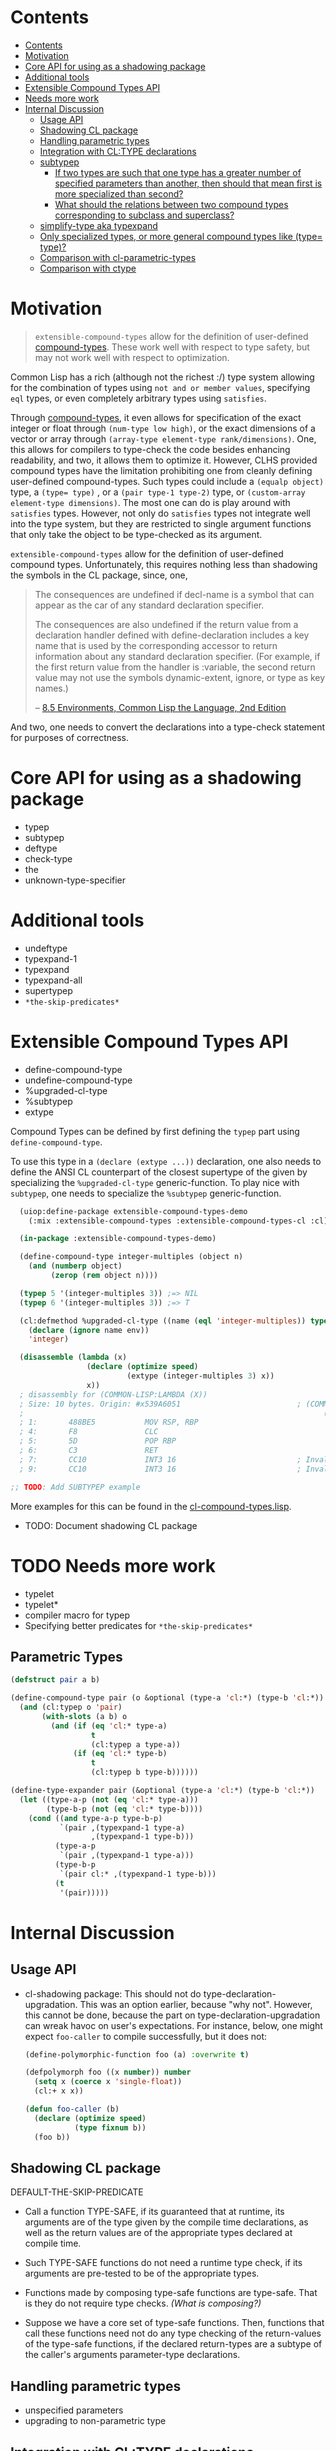 
* Contents
:PROPERTIES:
:TOC:      :include all
:END:

:CONTENTS:
- [[#contents][Contents]]
- [[#motivation][Motivation]]
- [[#core-api-for-using-as-a-shadowing-package][Core API for using as a shadowing package]]
- [[#additional-tools][Additional tools]]
- [[#extensible-compound-types-api][Extensible Compound Types API]]
- [[#needs-more-work][Needs more work]]
- [[#internal-discussion][Internal Discussion]]
  - [[#usage-api][Usage API]]
  - [[#shadowing-cl-package][Shadowing CL package]]
  - [[#handling-parametric-types][Handling parametric types]]
  - [[#integration-with-cltype-declarations][Integration with CL:TYPE declarations]]
  - [[#subtypep][subtypep]]
    - [[#if-two-types-are-such-that-one-type-has-a-greater-number-of-specified-parameters-than-another-then-should-that-mean-first-is-more-specialized-than-second][If two types are such that one type has a greater number of specified parameters than another, then should that mean first is more specialized than second?]]
    - [[#what-should-the-relations-between-two-compound-types-corresponding-to-subclass-and-superclass][What should the relations between two compound types corresponding to subclass and superclass?]]
  - [[#simplify-type-aka-typexpand][simplify-type aka typexpand]]
  - [[#only-specialized-types-or-more-general-compound-types-like-type-type][Only specialized types, or more general compound types like (type= type)?]]
  - [[#comparison-with-cl-parametric-types][Comparison with cl-parametric-types]]
  - [[#comparison-with-ctype][Comparison with ctype]]
:END:


* Motivation

#+BEGIN_QUOTE
=extensible-compound-types= allow for the definition of user-defined [[http://www.lispworks.com/documentation/lw70/CLHS/Body/26_glo_c.htm#compound_type_specifier][compound-types]]. These work well with respect to type safety, but may not work well with respect to optimization.

#+END_QUOTE


Common Lisp has a rich (although not the richest :/) type system allowing for the combination of types using =not and or member values=, specifying =eql= types, or even completely arbitrary types using =satisfies=. 

Through [[http://www.lispworks.com/documentation/lw70/CLHS/Body/26_glo_c.htm#compound_type_specifier][compound-types]], it even allows for specification of the exact integer or float through =(num-type low high)=, or the exact dimensions of a vector or array through =(array-type element-type rank/dimensions)=. One, this allows for compilers to type-check the code besides enhancing readability, and two, it allows them to optimize it. However, CLHS provided compound types have the limitation prohibiting one from cleanly defining user-defined compound-types. Such types could include a =(equalp object)= type, a ~(type= type)~ , or a =(pair type-1 type-2)= type, or =(custom-array element-type dimensions)=. The most one can do is play around with =satisfies= types. However, not only do =satisfies= types not integrate well into the type system, but they are restricted to single argument functions that only take the object to be type-checked as its argument.

=extensible-compound-types= allow for the definition of user-defined compound types. Unfortunately, this requires nothing less than shadowing the symbols in the CL package, since, one,

#+BEGIN_QUOTE
The consequences are undefined if decl-name is a symbol that can appear as the car of any standard declaration specifier.

The consequences are also undefined if the return value from a declaration handler defined with define-declaration includes a key name that is used by the corresponding accessor to return information about any standard declaration specifier. (For example, if the first return value from the handler is :variable, the second return value may not use the symbols dynamic-extent, ignore, or type as key names.)

-- [[https://www.cs.cmu.edu/Groups/AI/html/cltl/clm/node102.html][8.5 Environments, Common Lisp the Language, 2nd Edition]]
#+END_QUOTE

And two, one needs to convert the declarations into a type-check statement for purposes of correctness.

* Core API for using as a shadowing package

- typep
- subtypep
- deftype
- check-type
- the
- unknown-type-specifier

* Additional tools

- undeftype
- typexpand-1
- typexpand
- typexpand-all
- supertypep
- =*the-skip-predicates*=

* Extensible Compound Types API

- define-compound-type
- undefine-compound-type
- %upgraded-cl-type
- %subtypep
- extype

Compound Types can be defined by first defining the =typep= part using =define-compound-type=.

To use this type in a =(declare (extype ...))= declaration, one also needs to define the ANSI CL counterpart of the closest supertype of the given by specializing the =%upgraded-cl-type= generic-function. To play nice with =subtypep=, one needs to specialize the =%subtypep= generic-function. 

#+BEGIN_SRC lisp
    (uiop:define-package extensible-compound-types-demo
      (:mix :extensible-compound-types :extensible-compound-types-cl :cl))

    (in-package :extensible-compound-types-demo)

    (define-compound-type integer-multiples (object n)
      (and (numberp object)
           (zerop (rem object n))))

    (typep 5 '(integer-multiples 3)) ;=> NIL
    (typep 6 '(integer-multiples 3)) ;=> T

    (cl:defmethod %upgraded-cl-type ((name (eql 'integer-multiples)) type &optional env)
      (declare (ignore name env))
      'integer)

    (disassemble (lambda (x)
                   (declare (optimize speed)
                            (extype (integer-multiples 3) x))
                   x))
    ; disassembly for (COMMON-LISP:LAMBDA (X))
    ; Size: 10 bytes. Origin: #x539A6051                          ; (COMMON-LISP:LAMBDA
    ;                                                                   (X))
    ; 1:       488BE5           MOV RSP, RBP
    ; 4:       F8               CLC
    ; 5:       5D               POP RBP
    ; 6:       C3               RET
    ; 7:       CC10             INT3 16                           ; Invalid argument count trap
    ; 9:       CC10             INT3 16                           ; Invalid argument count trap

  ;; TODO: Add SUBTYPEP example
#+END_SRC

More examples for this can be found in the [[file:cl-compound-types.lisp][cl-compound-types.lisp]].

- TODO: Document shadowing CL package

* TODO Needs more work 

- typelet
- typelet*
- compiler macro for typep
- Specifying better predicates for =*the-skip-predicates*=

** Parametric Types

#+BEGIN_SRC lisp
(defstruct pair a b)

(define-compound-type pair (o &optional (type-a 'cl:*) (type-b 'cl:*))
  (and (cl:typep o 'pair)
       (with-slots (a b) o
         (and (if (eq 'cl:* type-a)
                  t
                  (cl:typep a type-a))
              (if (eq 'cl:* type-b)
                  t
                  (cl:typep b type-b))))))

(define-type-expander pair (&optional (type-a 'cl:*) (type-b 'cl:*))
  (let ((type-a-p (not (eq 'cl:* type-a)))
        (type-b-p (not (eq 'cl:* type-b))))
    (cond ((and type-a-p type-b-p)
           `(pair ,(typexpand-1 type-a)
                  ,(typexpand-1 type-b)))
          (type-a-p
           `(pair ,(typexpand-1 type-a)))
          (type-b-p
           `(pair cl:* ,(typexpand-1 type-b)))
          (t
           '(pair)))))
#+END_SRC
  
* Internal Discussion

** Usage API

- cl-shadowing package: This should not do type-declaration-upgradation. This was an option earlier, because "why not". However, this cannot be done, because the part on type-declaration-upgradation can wreak havoc on user's expectations. For instance, below, one might expect =foo-caller= to compile successfully, but it does not:

  #+BEGIN_SRC lisp
    (define-polymorphic-function foo (a) :overwrite t)

    (defpolymorph foo ((x number)) number
      (setq x (coerce x 'single-float))
      (cl:+ x x))

    (defun foo-caller (b)
      (declare (optimize speed)
               (type fixnum b))
      (foo b))
  #+END_SRC


** Shadowing CL package

DEFAULT-THE-SKIP-PREDICATE

- Call a function TYPE-SAFE, if its guaranteed that at runtime, its arguments are of the type given by the compile time declarations, as well as the return values are of the appropriate types declared at compile time.
- Such TYPE-SAFE functions do not need a runtime type check, if its arguments are pre-tested to be of the appropriate types.
- Functions made by composing type-safe functions are type-safe. That is they do not require type checks. /(What is composing?)/

- Suppose we have a core set of type-safe functions. Then, functions that call these functions need not do any type checking of the return-values of the type-safe functions, if the declared return-types are a subtype of the caller's arguments parameter-type declarations.

** Handling parametric types
- unspecified parameters
- upgrading to non-parametric type

** Integration with CL:TYPE declarations
- Full typexpansion should produce CL:TYPE wherever possible for optimization purposes; TODO: specify "wherever possible".
- Should expand into CHECK-TYPE statements; CHECK-TYPE should not be redundant.
- If =:extensible-compound-types= in =cl:*features*=, then shadow =cl:type=.

- Do we reimplement /all/ the cl types listed on http://www.lispworks.com/documentation/lw70/CLHS/Body/04_bc.htm?

** subtypep

*** If two types are such that one type has a greater number of specified parameters than another, then should that mean first is more specialized than second?

No, because we also want to allow for types like ~(type= /type/)~.

*** What should the relations between two compound types corresponding to subclass and superclass?

Nothing. We are not implementing parametric types. We are implementing compound types.

** simplify-type aka typexpand

Might need to export =type-expander= and =(setf type-expander)= functionality.

** Only specialized types, or more general compound types like ~(type= /type/)~?

Allow for more general compound types.

** Comparison with cl-parametric-types

https://github.com/cosmos72/cl-parametric-types

We allow for more general types like ~(type= /type/)~.

** Comparison with ctype

Faster =typep= due to avoidance of =specifier-type=. TODO: Measure
